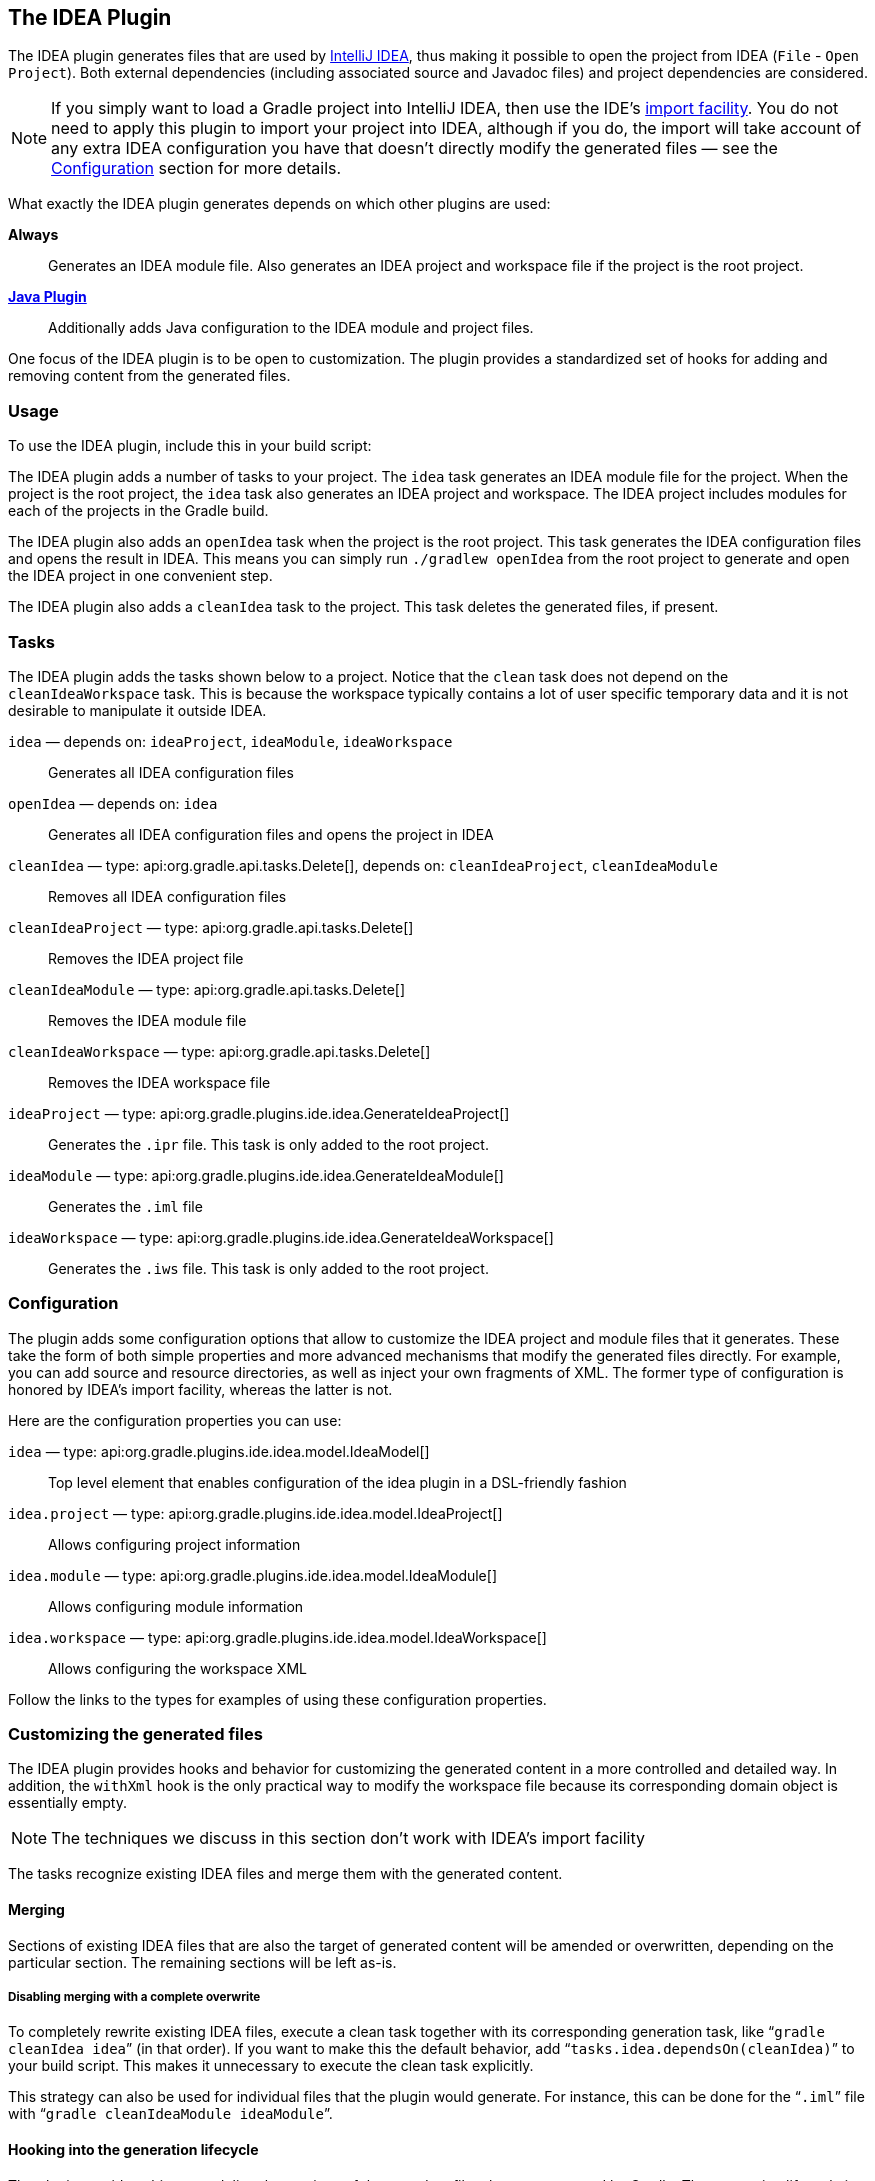 // Copyright 2017 the original author or authors.
//
// Licensed under the Apache License, Version 2.0 (the "License");
// you may not use this file except in compliance with the License.
// You may obtain a copy of the License at
//
//      http://www.apache.org/licenses/LICENSE-2.0
//
// Unless required by applicable law or agreed to in writing, software
// distributed under the License is distributed on an "AS IS" BASIS,
// WITHOUT WARRANTIES OR CONDITIONS OF ANY KIND, either express or implied.
// See the License for the specific language governing permissions and
// limitations under the License.

[[idea_plugin]]
== The IDEA Plugin

The IDEA plugin generates files that are used by http://www.jetbrains.com/idea/[IntelliJ IDEA], thus making it possible to open the project from IDEA (`File` - `Open Project`). Both external dependencies (including associated source and Javadoc files) and project dependencies are considered.

[NOTE]
====
If you simply want to load a Gradle project into IntelliJ IDEA, then use the IDE's https://www.jetbrains.com/help/idea/gradle.html#gradle_import[import facility]. You do not need to apply this plugin to import your project into IDEA, although if you do, the import will take account of any extra IDEA configuration you have that doesn't directly modify the generated files — see the <<sec:idea_configuration,Configuration>> section for more details.
====

What exactly the IDEA plugin generates depends on which other plugins are used:

*Always*::
Generates an IDEA module file. Also generates an IDEA project and workspace file if the project is the root project.

*<<java_plugin,Java Plugin>>*::
Additionally adds Java configuration to the IDEA module and project files.

One focus of the IDEA plugin is to be open to customization. The plugin provides a standardized set of hooks for adding and removing content from the generated files.


[[sec:idea_usage]]
=== Usage

To use the IDEA plugin, include this in your build script:

++++
<sample id="useIdeaPlugin" dir="idea" title="Using the IDEA plugin">
    <sourcefile file="build.gradle" snippet="use-plugin"/>
</sample>
++++

The IDEA plugin adds a number of tasks to your project. The `idea` task generates an IDEA module file for the project. When the project is the root project, the `idea` task also generates an IDEA project and workspace. The IDEA project includes modules for each of the projects in the Gradle build.

The IDEA plugin also adds an `openIdea` task when the project is the root project. This task generates the IDEA configuration files and opens the result in IDEA. This means you can simply run `./gradlew openIdea` from the root project to generate and open the IDEA project in one convenient step.

The IDEA plugin also adds a `cleanIdea` task to the project. This task deletes the generated files, if present.

[[sec:idea_tasks]]
=== Tasks

The IDEA plugin adds the tasks shown below to a project. Notice that the `clean` task does not depend on the `cleanIdeaWorkspace` task. This is because the workspace typically contains a lot of user specific temporary data and it is not desirable to manipulate it outside IDEA.

[[ideatasks]]
`idea` — depends on: `ideaProject`, `ideaModule`, `ideaWorkspace`::
Generates all IDEA configuration files

`openIdea` — depends on: `idea`::
Generates all IDEA configuration files and opens the project in IDEA

`cleanIdea` — type: api:org.gradle.api.tasks.Delete[], depends on: `cleanIdeaProject`, `cleanIdeaModule`::
Removes all IDEA configuration files

`cleanIdeaProject` — type: api:org.gradle.api.tasks.Delete[]::
Removes the IDEA project file

`cleanIdeaModule` — type: api:org.gradle.api.tasks.Delete[]::
Removes the IDEA module file

`cleanIdeaWorkspace` — type: api:org.gradle.api.tasks.Delete[]::
Removes the IDEA workspace file

`ideaProject` — type: api:org.gradle.plugins.ide.idea.GenerateIdeaProject[]::
Generates the `.ipr` file. This task is only added to the root project.

`ideaModule` — type: api:org.gradle.plugins.ide.idea.GenerateIdeaModule[]::
Generates the `.iml` file

`ideaWorkspace` — type: api:org.gradle.plugins.ide.idea.GenerateIdeaWorkspace[]::
Generates the `.iws` file. This task is only added to the root project.


[[sec:idea_configuration]]
=== Configuration

The plugin adds some configuration options that allow to customize the IDEA project and module files that it generates. These take the form of both simple properties and more advanced mechanisms that modify the generated files directly. For example, you can add source and resource directories, as well as inject your own fragments of XML. The former type of configuration is honored by IDEA's import facility, whereas the latter is not.

Here are the configuration properties you can use:

[[idea-configuration]]

`idea` — type: api:org.gradle.plugins.ide.idea.model.IdeaModel[]::
Top level element that enables configuration of the idea plugin in a DSL-friendly fashion

`idea.project` — type: api:org.gradle.plugins.ide.idea.model.IdeaProject[]::
Allows configuring project information

`idea.module` — type: api:org.gradle.plugins.ide.idea.model.IdeaModule[]::
Allows configuring module information

`idea.workspace` — type: api:org.gradle.plugins.ide.idea.model.IdeaWorkspace[]::
Allows configuring the workspace XML

Follow the links to the types for examples of using these configuration properties.


[[sec:idea_customizing_the_generated_files]]
=== Customizing the generated files

The IDEA plugin provides hooks and behavior for customizing the generated content in a more controlled and detailed way. In addition, the `withXml` hook is the only practical way to modify the workspace file because its corresponding domain object is essentially empty.

NOTE: The techniques we discuss in this section don't work with IDEA's import facility

The tasks recognize existing IDEA files and merge them with the generated content.


[[sec:merging_with_idea_files]]
==== Merging

Sections of existing IDEA files that are also the target of generated content will be amended or overwritten, depending on the particular section. The remaining sections will be left as-is.


[[sec:complete_overwrite_of_idea_files]]
===== Disabling merging with a complete overwrite

To completely rewrite existing IDEA files, execute a clean task together with its corresponding generation task, like “`gradle cleanIdea idea`” (in that order). If you want to make this the default behavior, add “`tasks.idea.dependsOn(cleanIdea)`” to your build script. This makes it unnecessary to execute the clean task explicitly.

This strategy can also be used for individual files that the plugin would generate. For instance, this can be done for the “`.iml`” file with “`gradle cleanIdeaModule ideaModule`”.

[[sec:hooking_into_the_idea_generation_lifecycle]]
==== Hooking into the generation lifecycle

The plugin provides objects modeling the sections of the metadata files that are generated by Gradle. The generation lifecycle is as follows:

 1. The file is read; or a default version provided by Gradle is used if it does not exist
 2. The `beforeMerged` hook is executed with a domain object representing the existing file
 3. The existing content is merged with the configuration inferred from the Gradle build or defined explicitly in the eclipse DSL
 4. The `whenMerged` hook is executed with a domain object representing contents of the file to be persisted
 5. The `withXml` hook is executed with a raw representation of the XML that will be persisted
 6. The final XML is persisted

The following are the domain objects used for each of the model types:

[[idea-hooks]]
api:org.gradle.plugins.ide.idea.model.IdeaProject[]::
+
 * `beforeMerged { api:org.gradle.plugins.ide.idea.model.Project[] arg \-> ... }`
 * `whenMerged { api:org.gradle.plugins.ide.idea.model.Project[] arg \-> ... }`
 * `withXml { api:org.gradle.api.XmlProvider[] arg \-> ... }`

api:org.gradle.plugins.ide.idea.model.IdeaModule[]::
 * `beforeMerged { api:org.gradle.plugins.ide.idea.model.Module[] arg \-> ... }`
 * `whenMerged { api:org.gradle.plugins.ide.idea.model.Module[] arg \-> ... }`
 * `withXml { api:org.gradle.api.XmlProvider[] arg \-> ... }`

api:org.gradle.plugins.ide.idea.model.IdeaWorkspace[]::
 * `beforeMerged { api:org.gradle.plugins.ide.idea.model.Workspace[] arg \-> ... }`
 * `whenMerged { api:org.gradle.plugins.ide.idea.model.Workspace[] arg \-> ... }`
 * `withXml { api:org.gradle.api.XmlProvider[] arg \-> ... }`


[[sec:partial-rewrite]]
===== Partial rewrite of existing content

A <<sec:complete-rewrite,complete rewrite>> causes all existing content to be discarded, thereby losing any changes made directly in the IDE. The `beforeMerged` hook makes it possible to overwrite just certain parts of the existing content. The following example removes all existing dependencies from the `Module` domain object:

++++
<sample id="partialRewrites" dir="idea" title="Partial Rewrite for Module">
    <sourcefile file="build.gradle" snippet="module-before-merged"/>
</sample>
++++

The resulting module file will only contain Gradle-generated dependency entries, but not any other dependency entries that may have been present in the original file. (In the case of dependency entries, this is also the default behavior.) Other sections of the module file will be either left as-is or merged. The same could be done for the module paths in the project file:

++++
<sample id="partialRewritesProject" dir="idea" title="Partial Rewrite for Project">
    <sourcefile file="build.gradle" snippet="project-before-merged"/>
</sample>
++++


[[sec:idea_modify_domain_objects]]
===== Modifying the fully populated domain objects

The `whenMerged` hook allows you to manipulate the fully populated domain objects. Often this is the preferred way to customize IDEA files. Here is how you would export all the dependencies of an IDEA module:

++++
<sample id="exportDependencies" dir="idea" title="Export Dependencies">
    <sourcefile file="build.gradle" snippet="module-when-merged"/>
</sample>
++++


[[sec:idea_modify_xml]]
===== Modifying the XML representation

The `withXml` hook allows you to manipulate the in-memory XML representation just before the file gets written to disk. Although Groovy's XML support makes up for a lot, this approach is less convenient than manipulating the domain objects. In return, you get total control over the generated file, including sections not modeled by the domain objects.

++++
<sample id="projectWithXml" dir="idea" title="Customizing the XML">
    <sourcefile file="build.gradle" snippet="project-with-xml"/>
    <test args="idea"/>
</sample>
++++


[[sec:further_things_to_consider]]
=== Further things to consider

The paths of dependencies in the generated IDEA files are absolute. If you manually define a path variable pointing to the Gradle dependency cache, IDEA will automatically replace the absolute dependency paths with this path variable. you can configure this path variable via the “`idea.pathVariables`” property, so that it can do a proper merge without creating duplicates.
